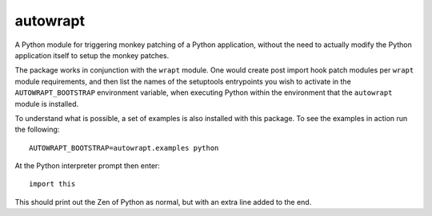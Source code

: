 =========
autowrapt
=========

A Python module for triggering monkey patching of a Python application,
without the need to actually modify the Python application itself to
setup the monkey patches.

The package works in conjunction with the ``wrapt`` module. One would
create post import hook patch modules per ``wrapt`` module requirements,
and then list the names of the setuptools entrypoints you wish to activate
in the ``AUTOWRAPT_BOOTSTRAP`` environment variable, when executing Python
within the environment that the ``autowrapt`` module is installed.

To understand what is possible, a set of examples is also installed with
this package. To see the examples in action run the following::

    AUTOWRAPT_BOOTSTRAP=autowrapt.examples python

At the Python interpreter prompt then enter::

    import this

This should print out the Zen of Python as normal, but with an extra line
added to the end.
